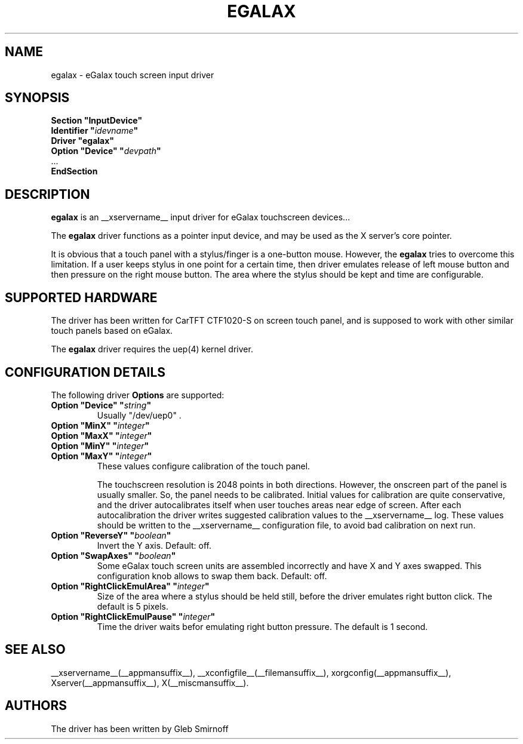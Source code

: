 .\" $Id: egalax.man,v 1.3 2010/06/02 07:35:28 glebius Exp $
.ds q \N'34'
.TH EGALAX __drivermansuffix__ __vendorversion__
.SH NAME
egalax \- eGalax touch screen input driver
.SH SYNOPSIS
.nf
.B "Section \*qInputDevice\*q"
.BI "  Identifier \*q" idevname \*q
.B  "  Driver \*qegalax\*q"
.BI "  Option \*qDevice\*q   \*q" devpath \*q
\ \ ...
.br
.B EndSection
.SH DESCRIPTION
.B egalax 
is an __xservername__ input driver for eGalax touchscreen devices...
.PP
The
.B egalax
driver functions as a pointer input device, and may be used as the
X server's core pointer.
.PP
It is obvious that a touch panel with a stylus/finger is a one-button mouse.
However, the
.B egalax
tries to overcome this limitation.
If a user keeps stylus in one point for a certain time, then
driver emulates release of left mouse button and then pressure on
the right mouse button.
The area where the stylus should be kept and time are configurable.
.SH SUPPORTED HARDWARE
The driver has been written for CarTFT CTF1020-S on screen touch panel,
and is supposed to work with other similar touch panels based on eGalax.
.PP
The
.B egalax
driver requires the uep(4) kernel driver.
.SH CONFIGURATION DETAILS
The following driver
.B Options
are supported:
.TP 7
.BI "Option \*qDevice\*q \*q" string \*q
.RS
Usually \*q/dev/uep0\*q .
.RE
.TP 7
.BI "Option \*qMinX\*q \*q" integer \*q
.TP 7
.BI "Option \*qMaxX\*q \*q" integer \*q
.TP 7
.BI "Option \*qMinY\*q \*q" integer \*q
.TP 7
.BI "Option \*qMaxY\*q \*q" integer \*q
.RS 7
These values configure calibration of the touch panel.
.PP
The touchscreen resolution is 2048 points in both directions.
However, the onscreen part of the panel is usually smaller.
So, the panel needs to be calibrated.
Initial values for calibration are quite conservative, and
the driver autocalibrates itself when user touches areas near edge
of screen.
After each autocalibration the driver writes suggested calibration values
to the __xservername__ log.
These values should be written to the __xservername__ configuration file,
to avoid bad calibration on next run.
.RE
.TP 7
.BI "Option \*qReverseY\*q \*q" boolean \*q
Invert the Y axis.
Default: off.
.TP 7
.BI "Option \*qSwapAxes\*q \*q" boolean \*q
Some eGalax touch screen units are assembled incorrectly and have X
and Y axes swapped.
This configuration knob allows to swap them back.
Default: off.
.TP 7
.BI "Option \*qRightClickEmulArea\*q \*q" integer \*q
Size of the area where a stylus should be held still, before the driver
emulates right button click.
The default is 5 pixels.
.TP 7
.BI "Option \*qRightClickEmulPause\*q \*q" integer \*q
Time the driver waits befor emulating right button pressure.
The default is 1 second.
.PP
.SH "SEE ALSO"
__xservername__(__appmansuffix__), __xconfigfile__(__filemansuffix__), xorgconfig(__appmansuffix__), Xserver(__appmansuffix__), X(__miscmansuffix__).
.SH AUTHORS
The driver has been written by Gleb Smirnoff
